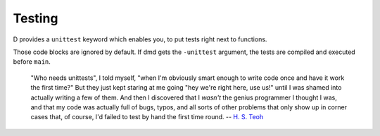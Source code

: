 Testing
=======

D provides a ``unittest`` keyword which enables you,
to put tests right next to functions.

.. code-block: d

   int twice(int x) { return x+x; }

   unittest {
      assert (twice(-1) == -2);
      assert (twice(2) == 4);
   }

Those code blocks are ignored by default.
If dmd gets the ``-unittest`` argument,
the tests are compiled and executed before ``main``.

   "Who needs unittests", I told myself, "when I'm
   obviously smart enough to write code once and have it work the first
   time?" But they just kept staring at me going "hey we're right here, use
   us!" until I was shamed into actually writing a few of them. And then I
   discovered that I *wasn't* the genius programmer I thought I was, and
   that my code was actually full of bugs, typos, and all sorts of other
   problems that only show up in corner cases that, of course, I'd failed
   to test by hand the first time round.
   -- `H. S. Teoh <http://forum.dlang.org/thread/CAJ85NXAu+fKDeq22-=Bjc0jn5KPni5-dpg1EDWA3MqJwKFk+hg@mail.gmail.com#post-mailman.1371.1371919343.13711.digitalmars-d:40puremagic.com>`_

